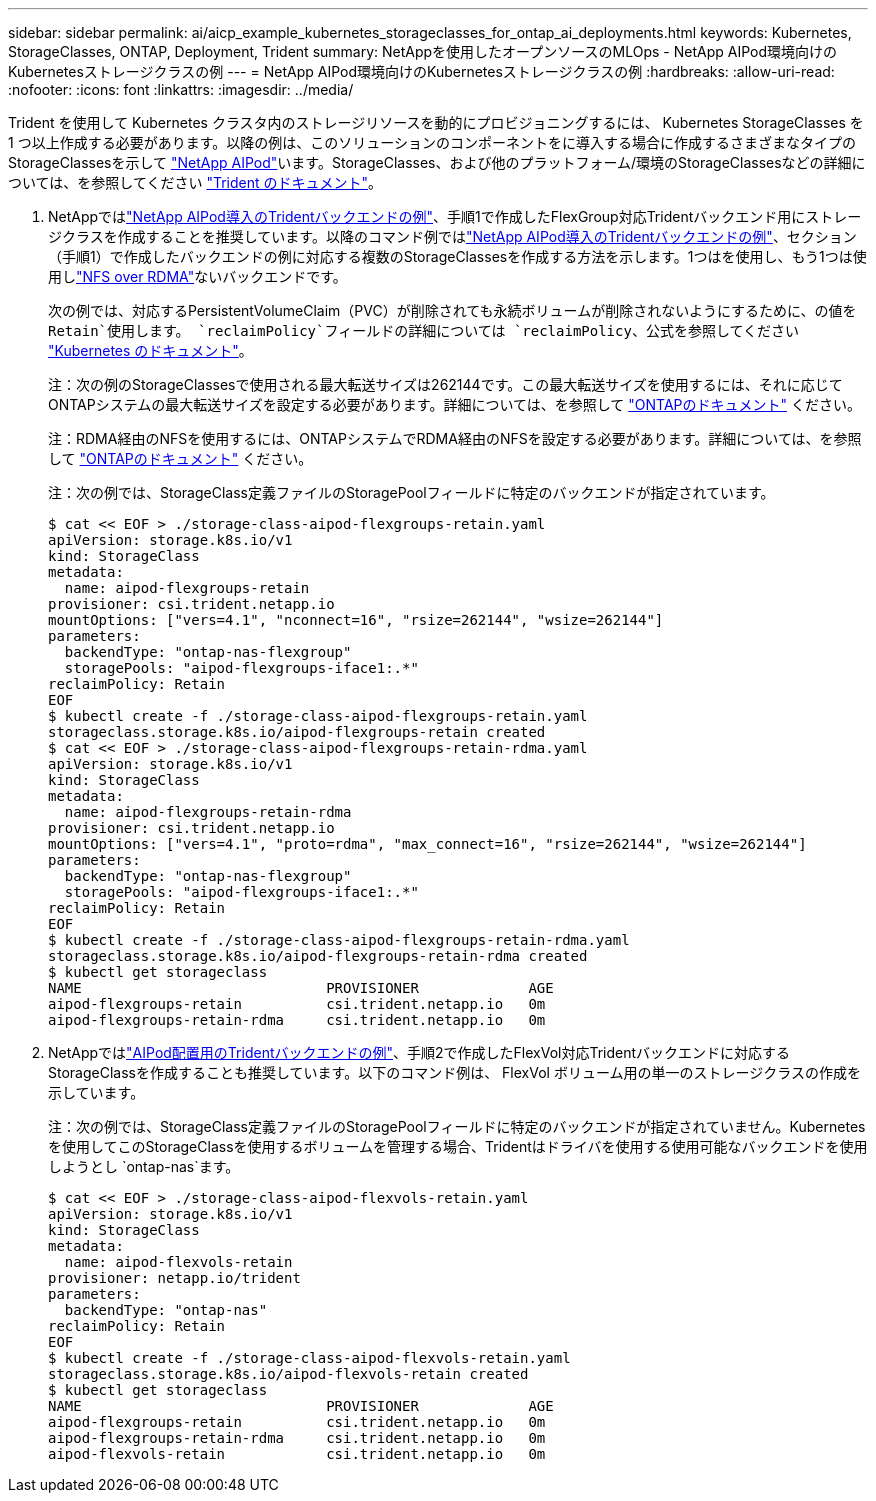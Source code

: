 ---
sidebar: sidebar 
permalink: ai/aicp_example_kubernetes_storageclasses_for_ontap_ai_deployments.html 
keywords: Kubernetes, StorageClasses, ONTAP, Deployment, Trident 
summary: NetAppを使用したオープンソースのMLOps - NetApp AIPod環境向けのKubernetesストレージクラスの例 
---
= NetApp AIPod環境向けのKubernetesストレージクラスの例
:hardbreaks:
:allow-uri-read: 
:nofooter: 
:icons: font
:linkattrs: 
:imagesdir: ../media/


[role="lead"]
Trident を使用して Kubernetes クラスタ内のストレージリソースを動的にプロビジョニングするには、 Kubernetes StorageClasses を 1 つ以上作成する必要があります。以降の例は、このソリューションのコンポーネントをに導入する場合に作成するさまざまなタイプのStorageClassesを示して link:aipod_nv_intro.html["NetApp AIPod"^]います。StorageClasses、および他のプラットフォーム/環境のStorageClassesなどの詳細については、を参照してください link:https://docs.netapp.com/us-en/trident/index.html["Trident のドキュメント"^]。

. NetAppではlink:aicp_example_trident_backends_for_ontap_ai_deployments.html["NetApp AIPod導入のTridentバックエンドの例"]、手順1で作成したFlexGroup対応Tridentバックエンド用にストレージクラスを作成することを推奨しています。以降のコマンド例ではlink:aicp_example_trident_backends_for_ontap_ai_deployments.html["NetApp AIPod導入のTridentバックエンドの例"]、セクション（手順1）で作成したバックエンドの例に対応する複数のStorageClassesを作成する方法を示します。1つはを使用し、もう1つは使用しlink:https://docs.netapp.com/us-en/ontap/nfs-rdma/["NFS over RDMA"]ないバックエンドです。
+
次の例では、対応するPersistentVolumeClaim（PVC）が削除されても永続ボリュームが削除されないようにするために、の値を `Retain`使用します。 `reclaimPolicy`フィールドの詳細については `reclaimPolicy`、公式を参照してください https://kubernetes.io/docs/concepts/storage/storage-classes/["Kubernetes のドキュメント"^]。

+
注：次の例のStorageClassesで使用される最大転送サイズは262144です。この最大転送サイズを使用するには、それに応じてONTAPシステムの最大転送サイズを設定する必要があります。詳細については、を参照して link:https://docs.netapp.com/us-en/ontap/nfs-admin/nfsv3-nfsv4-performance-tcp-transfer-size-concept.html["ONTAPのドキュメント"^] ください。

+
注：RDMA経由のNFSを使用するには、ONTAPシステムでRDMA経由のNFSを設定する必要があります。詳細については、を参照して link:https://docs.netapp.com/us-en/ontap/nfs-rdma/["ONTAPのドキュメント"^] ください。

+
注：次の例では、StorageClass定義ファイルのStoragePoolフィールドに特定のバックエンドが指定されています。

+
....
$ cat << EOF > ./storage-class-aipod-flexgroups-retain.yaml
apiVersion: storage.k8s.io/v1
kind: StorageClass
metadata:
  name: aipod-flexgroups-retain
provisioner: csi.trident.netapp.io
mountOptions: ["vers=4.1", "nconnect=16", "rsize=262144", "wsize=262144"]
parameters:
  backendType: "ontap-nas-flexgroup"
  storagePools: "aipod-flexgroups-iface1:.*"
reclaimPolicy: Retain
EOF
$ kubectl create -f ./storage-class-aipod-flexgroups-retain.yaml
storageclass.storage.k8s.io/aipod-flexgroups-retain created
$ cat << EOF > ./storage-class-aipod-flexgroups-retain-rdma.yaml
apiVersion: storage.k8s.io/v1
kind: StorageClass
metadata:
  name: aipod-flexgroups-retain-rdma
provisioner: csi.trident.netapp.io
mountOptions: ["vers=4.1", "proto=rdma", "max_connect=16", "rsize=262144", "wsize=262144"]
parameters:
  backendType: "ontap-nas-flexgroup"
  storagePools: "aipod-flexgroups-iface1:.*"
reclaimPolicy: Retain
EOF
$ kubectl create -f ./storage-class-aipod-flexgroups-retain-rdma.yaml
storageclass.storage.k8s.io/aipod-flexgroups-retain-rdma created
$ kubectl get storageclass
NAME                             PROVISIONER             AGE
aipod-flexgroups-retain          csi.trident.netapp.io   0m
aipod-flexgroups-retain-rdma     csi.trident.netapp.io   0m
....
. NetAppではlink:aicp_example_trident_backends_for_ontap_ai_deployments.html["AIPod配置用のTridentバックエンドの例"]、手順2で作成したFlexVol対応Tridentバックエンドに対応するStorageClassを作成することも推奨しています。以下のコマンド例は、 FlexVol ボリューム用の単一のストレージクラスの作成を示しています。
+
注：次の例では、StorageClass定義ファイルのStoragePoolフィールドに特定のバックエンドが指定されていません。Kubernetesを使用してこのStorageClassを使用するボリュームを管理する場合、Tridentはドライバを使用する使用可能なバックエンドを使用しようとし `ontap-nas`ます。

+
....
$ cat << EOF > ./storage-class-aipod-flexvols-retain.yaml
apiVersion: storage.k8s.io/v1
kind: StorageClass
metadata:
  name: aipod-flexvols-retain
provisioner: netapp.io/trident
parameters:
  backendType: "ontap-nas"
reclaimPolicy: Retain
EOF
$ kubectl create -f ./storage-class-aipod-flexvols-retain.yaml
storageclass.storage.k8s.io/aipod-flexvols-retain created
$ kubectl get storageclass
NAME                             PROVISIONER             AGE
aipod-flexgroups-retain          csi.trident.netapp.io   0m
aipod-flexgroups-retain-rdma     csi.trident.netapp.io   0m
aipod-flexvols-retain            csi.trident.netapp.io   0m
....

